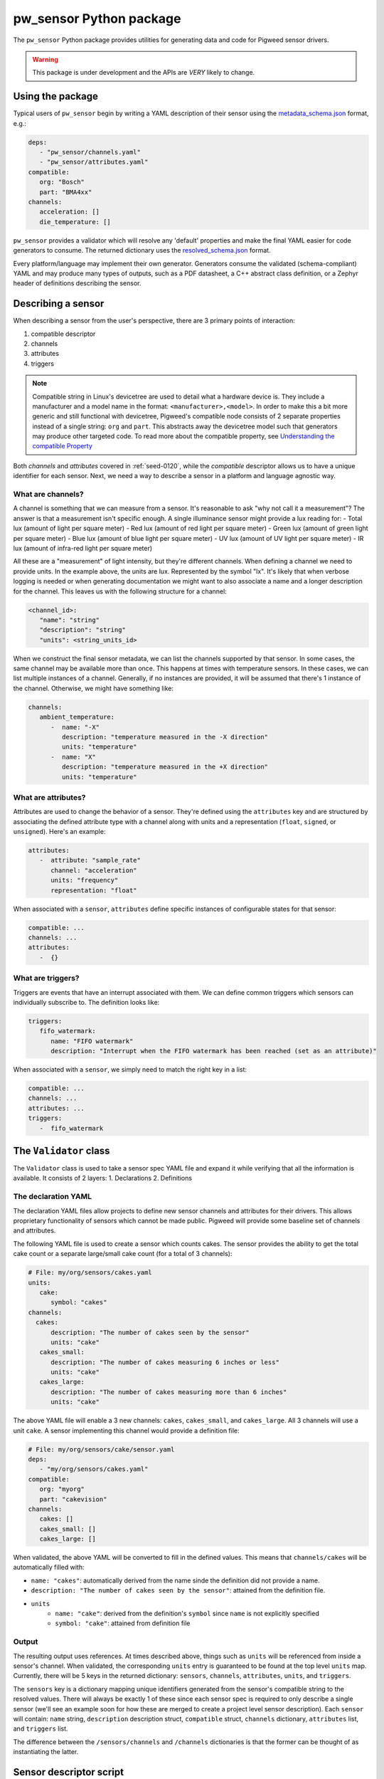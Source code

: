 .. _module-pw_sensor-py:

========================
pw_sensor Python package
========================
.. pigweed-module::
   :name: pw_sensor

   - **Configure Sensors**: Update the sensor configurations to match your
     requirements. Sensor configurations can be checked at compile time using
     a YAML sensor description.
   - **2 Phase Reading**: Design your own pipeline and priorities. Sensor can be
     read on one thread (or no thread if DMA is available) and the data can be
     decoded on another thread/core/device.

The ``pw_sensor`` Python package provides utilities for generating data and code
for Pigweed sensor drivers.

.. warning::
   This package is under development and the APIs are *VERY* likely to change.

-----------------
Using the package
-----------------
Typical users of ``pw_sensor`` begin by writing a YAML description of their
sensor using the `metadata_schema.json`_ format, e.g.:

.. code-block:: yaml

   deps:
      - "pw_sensor/channels.yaml"
      - "pw_sensor/attributes.yaml"
   compatible:
      org: "Bosch"
      part: "BMA4xx"
   channels:
      acceleration: []
      die_temperature: []


``pw_sensor`` provides a validator which will resolve any 'default' properties
and make the final YAML easier for code generators to consume. The returned
dictionary uses the `resolved_schema.json`_ format.

Every platform/language may implement their own generator.
Generators consume the validated (schema-compliant) YAML and may produce
many types of outputs, such as a PDF datasheet, a C++ abstract class definition,
or a Zephyr header of definitions describing the sensor.

-------------------
Describing a sensor
-------------------
When describing a sensor from the user's perspective, there are 3 primary points
of interaction:

#. compatible descriptor
#. channels
#. attributes
#. triggers

.. note::
   Compatible string in Linux's devicetree are used to detail what a hardware
   device is. They include a manufacturer and a model name in the format:
   ``<manufacturer>,<model>``. In order to make this a bit more generic and
   still functional with devicetree, Pigweed's compatible node consists of 2
   separate properties instead of a single string: ``org`` and ``part``. This
   abstracts away the devicetree model such that generators may produce other
   targeted code. To read more about the compatible property, see
   `Understanding the compatible Property`_

Both *channels* and *attributes* covered in :ref:`seed-0120`, while the
*compatible* descriptor allows us to have a unique identifier for each sensor.
Next, we need a way to describe a sensor in a platform and language agnostic
way.

What are channels?
==================
A channel is something that we can measure from a sensor. It's reasonable to ask
"why not call it a measurement"? The answer is that a measurement isn't specific
enough. A single illuminance sensor might provide a lux reading for:
- Total lux (amount of light per square meter)
- Red lux (amount of red light per square meter)
- Green lux (amount of green light per square meter)
- Blue lux (amount of blue light per square meter)
- UV lux (amount of UV light per square meter)
- IR lux (amount of infra-red light per square meter)

All these are a "measurement" of light intensity, but they're different
channels. When defining a channel we need to provide units. In the example
above, the units are lux. Represented by the symbol "lx". It's likely that when
verbose logging is needed or when generating documentation we might want to also
associate a name and a longer description for the channel. This leaves us with
the following structure for a channel:

.. code-block:: yaml

   <channel_id>:
      "name": "string"
      "description": "string"
      "units": <string_units_id>

When we construct the final sensor metadata, we can list the channels supported
by that sensor. In some cases, the same channel may be available more than once.
This happens at times with temperature sensors. In these cases, we can list
multiple instances of a channel. Generally, if no instances are provided, it
will be assumed that there's 1 instance of the channel. Otherwise, we might have
something like:

.. code-block:: yaml

   channels:
      ambient_temperature:
         -  name: "-X"
            description: "temperature measured in the -X direction"
            units: "temperature"
         -  name: "X"
            description: "temperature measured in the +X direction"
            units: "temperature"

What are attributes?
====================
Attributes are used to change the behavior of a sensor. They're defined using
the ``attributes`` key and are structured by associating the defined attribute
type with a channel along with units and a representation (``float``,
``signed``, or ``unsigned``). Here's an example:

.. code-block:: yaml

   attributes:
      -  attribute: "sample_rate"
         channel: "acceleration"
         units: "frequency"
         representation: "float"

When associated with a ``sensor``, ``attributes`` define specific instances of
configurable states for that sensor:

.. code-block:: yaml

   compatible: ...
   channels: ...
   attributes:
      -  {}

What are triggers?
==================
Triggers are events that have an interrupt associated with them. We can define
common triggers which sensors can individually subscribe to. The definition
looks like:

.. code-block:: yaml

   triggers:
      fifo_watermark:
         name: "FIFO watermark"
         description: "Interrupt when the FIFO watermark has been reached (set as an attribute)"

When associated with a ``sensor``, we simply need to match the right key in a
list:

.. code-block:: yaml

   compatible: ...
   channels: ...
   attributes: ...
   triggers:
      -  fifo_watermark

-----------------------
The ``Validator`` class
-----------------------
The ``Validator`` class is used to take a sensor spec YAML file and expand it
while verifying that all the information is available. It consists of 2 layers:
1. Declarations
2. Definitions

The declaration YAML
====================
The declaration YAML files allow projects to define new sensor channels and
attributes for their drivers. This allows proprietary functionality of sensors
which cannot be made public. Pigweed will provide some baseline set of channels
and attributes.

The following YAML file is used to create a sensor which counts cakes. The
sensor provides the ability to get the total cake count or a separate
large/small cake count (for a total of 3 channels):

.. code-block:: yaml

   # File: my/org/sensors/cakes.yaml
   units:
      cake:
         symbol: "cakes"
   channels:
     cakes:
         description: "The number of cakes seen by the sensor"
         units: "cake"
      cakes_small:
         description: "The number of cakes measuring 6 inches or less"
         units: "cake"
      cakes_large:
         description: "The number of cakes measuring more than 6 inches"
         units: "cake"

The above YAML file will enable a 3 new channels: ``cakes``, ``cakes_small``,
and ``cakes_large``. All 3 channels will use a unit ``cake``. A sensor
implementing this channel would provide a definition file:

.. code-block:: yaml

   # File: my/org/sensors/cake/sensor.yaml
   deps:
      - "my/org/sensors/cakes.yaml"
   compatible:
      org: "myorg"
      part: "cakevision"
   channels:
      cakes: []
      cakes_small: []
      cakes_large: []

When validated, the above YAML will be converted to fill in the defined values.
This means that ``channels/cakes`` will be automatically filled with:

- ``name: "cakes"``: automatically derived from the name sinde the definition
  did not provide a name.
- ``description: "The number of cakes seen by the sensor"``: attained from the
  definition file.
- ``units``
   - ``name: "cake"``: derived from the definition's ``symbol`` since ``name``
     is not explicitly specified
   - ``symbol: "cake"``: attained from definition file

Output
======
The resulting output uses references. At times described above, things such as
``units`` will be referenced from inside a sensor's channel. When validated, the
corresponding ``units`` entry is guaranteed to be found at the top level
``units`` map. Currently, there will be 5 keys in the returned dictionary:
``sensors``, ``channels``, ``attributes``, ``units``, and ``triggers``.

The ``sensors`` key is a dictionary mapping unique identifiers generated from
the sensor's compatible string to the resolved values. There will always be
exactly 1 of these since each sensor spec is required to only describe a single
sensor (we'll see an example soon for how these are merged to create a project
level sensor description). Each ``sensor`` will contain: ``name`` string,
``description`` description struct, ``compatible`` struct, ``channels``
dictionary, ``attributes`` list, and ``triggers`` list.

The difference between the ``/sensors/channels`` and ``/channels`` dictionaries
is that the former can be thought of as instantiating the latter.

------------------------
Sensor descriptor script
------------------------
A descriptor script is added to Pigweed via the ``pw sensor-desc`` subcommand.
This command allows validating multiple sensor descriptors and passing the
unified descriptor to a generator.

.. list-table:: CLI Flags
   :header-rows: 1

   * - Flag(s)
     - Description
   * - ``--include-path``, ``-I``
     - Directories in which to search for dependency files.
   * - ``--verbose``, ``-v``
     - Increase the verbosity level (can be used multiple times). Default
       verbosity is WARNING, so additional flags increase it to INFO then DEBUG.
   * - ``--generator``, ``-g``
     - Generator ommand to run along with any flags. Data will be passed into
       the generator as YAML through stdin.
   * - ``-o``
     - Write output to file instead of stdout.

What are the include paths used for?
====================================
The sensor descriptor includes a ``deps`` list with file names which define
various attributes used by the sensor. We wouldn't want to check in absolute
paths in these lists, so instead, it's possible to list a relative path to the
root of the project, then add include paths to the tool which will help resolve
the dependencies. This should look familiar to header file resolution in C/C++.

What is a generator?
====================
The sensor descriptor script validates each sensor descriptor file then creates
a superset of all sensors and channels (making sure there aren't conflicts).
Once complete, it will call the generator (if available) and pass the string
YAML representation of the superset into the generator via stdin. Some ideas for
generators:

- Create a header with a list of all channels, assigning each channel a unique
  ID.
- Generate RST file with documentation on each supported sensor.
- Generate stub driver implementation by knowing which channels and attributes
  are supported.

Example run (prints to stdout):

.. code-block:: bash

   $ pw --no-banner sensor-desc -I pw_sensor/ \
     -g "python3 pw_sensor/py/pw_sensor/constants_generator.py --package pw.sensor" \
     pw_sensor/sensor.yaml

.. _Understanding the compatible Property: https://elinux.org/Device_Tree_Usage#Understanding_the_compatible_Property
.. _metadata_schema.json: https://cs.opensource.google/pigweed/pigweed/+/main:pw_sensor/py/pw_sensor/metadata_schema.json
.. _resolved_schema.json: https://cs.opensource.google/pigweed/pigweed/+/main:pw_sensor/py/pw_sensor/resolved_schema.json
